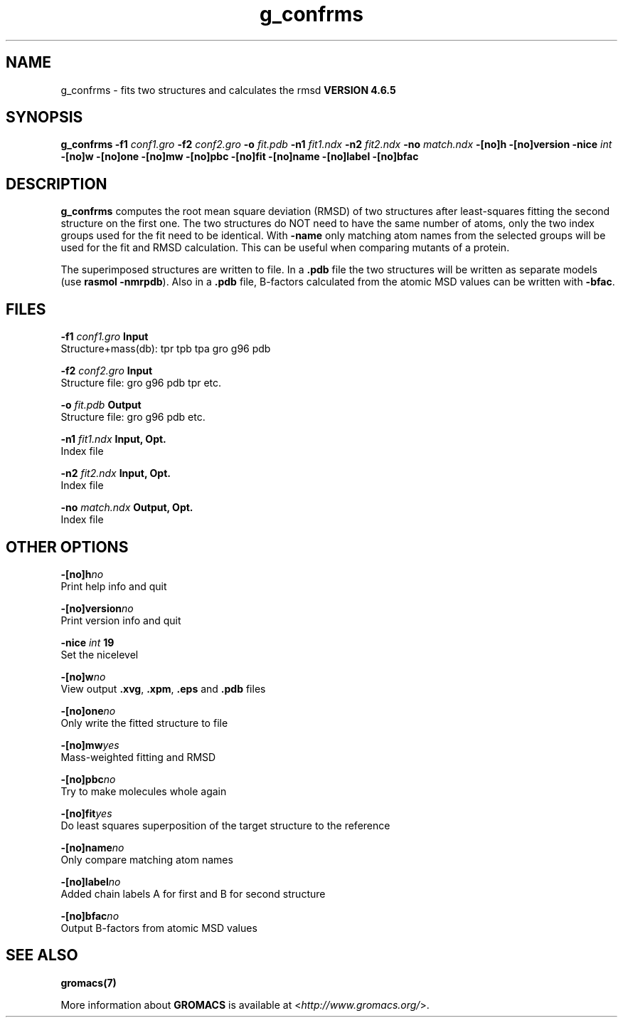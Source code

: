 .TH g_confrms 1 "Mon 2 Dec 2013" "" "GROMACS suite, VERSION 4.6.5"
.SH NAME
g_confrms\ -\ fits\ two\ structures\ and\ calculates\ the\ rmsd\

.B VERSION 4.6.5
.SH SYNOPSIS
\f3g_confrms\fP
.BI "\-f1" " conf1.gro "
.BI "\-f2" " conf2.gro "
.BI "\-o" " fit.pdb "
.BI "\-n1" " fit1.ndx "
.BI "\-n2" " fit2.ndx "
.BI "\-no" " match.ndx "
.BI "\-[no]h" ""
.BI "\-[no]version" ""
.BI "\-nice" " int "
.BI "\-[no]w" ""
.BI "\-[no]one" ""
.BI "\-[no]mw" ""
.BI "\-[no]pbc" ""
.BI "\-[no]fit" ""
.BI "\-[no]name" ""
.BI "\-[no]label" ""
.BI "\-[no]bfac" ""
.SH DESCRIPTION
\&\fB g_confrms\fR computes the root mean square deviation (RMSD) of two
\&structures after least\-squares fitting the second structure on the first one.
\&The two structures do NOT need to have the same number of atoms,
\&only the two index groups used for the fit need to be identical.
\&With \fB \-name\fR only matching atom names from the selected groups
\&will be used for the fit and RMSD calculation. This can be useful 
\&when comparing mutants of a protein.
\&


\&The superimposed structures are written to file. In a \fB .pdb\fR file
\&the two structures will be written as separate models
\&(use \fB rasmol \-nmrpdb\fR). Also in a \fB .pdb\fR file, B\-factors
\&calculated from the atomic MSD values can be written with \fB \-bfac\fR.
.SH FILES
.BI "\-f1" " conf1.gro" 
.B Input
 Structure+mass(db): tpr tpb tpa gro g96 pdb 

.BI "\-f2" " conf2.gro" 
.B Input
 Structure file: gro g96 pdb tpr etc. 

.BI "\-o" " fit.pdb" 
.B Output
 Structure file: gro g96 pdb etc. 

.BI "\-n1" " fit1.ndx" 
.B Input, Opt.
 Index file 

.BI "\-n2" " fit2.ndx" 
.B Input, Opt.
 Index file 

.BI "\-no" " match.ndx" 
.B Output, Opt.
 Index file 

.SH OTHER OPTIONS
.BI "\-[no]h"  "no    "
 Print help info and quit

.BI "\-[no]version"  "no    "
 Print version info and quit

.BI "\-nice"  " int" " 19" 
 Set the nicelevel

.BI "\-[no]w"  "no    "
 View output \fB .xvg\fR, \fB .xpm\fR, \fB .eps\fR and \fB .pdb\fR files

.BI "\-[no]one"  "no    "
 Only write the fitted structure to file

.BI "\-[no]mw"  "yes   "
 Mass\-weighted fitting and RMSD

.BI "\-[no]pbc"  "no    "
 Try to make molecules whole again

.BI "\-[no]fit"  "yes   "
 Do least squares superposition of the target structure to the reference

.BI "\-[no]name"  "no    "
 Only compare matching atom names

.BI "\-[no]label"  "no    "
 Added chain labels A for first and B for second structure

.BI "\-[no]bfac"  "no    "
 Output B\-factors from atomic MSD values

.SH SEE ALSO
.BR gromacs(7)

More information about \fBGROMACS\fR is available at <\fIhttp://www.gromacs.org/\fR>.
